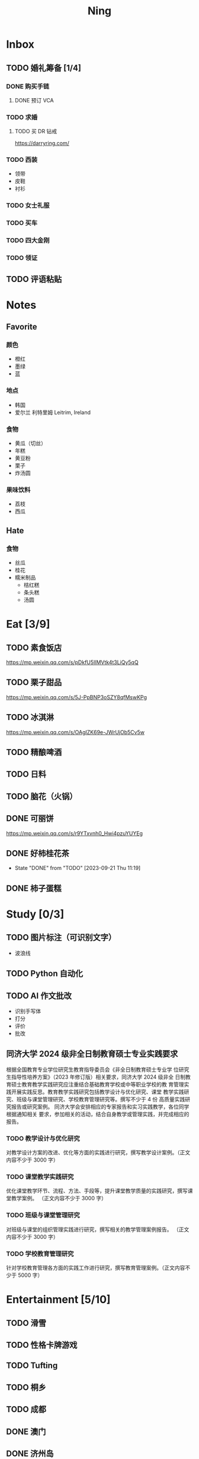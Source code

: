 #+TITLE: Ning
#+LATEX_CLASS_OPTIONS: [a4paper,12pt]
* Inbox
** TODO 婚礼筹备 [1/4]
DEADLINE: <2025-05-01 Thu>
*** DONE 购买手链
SCHEDULED: <2025-01-15 Wed>
**** DONE 预订 VCA
SCHEDULED: <2024-10-25 Fri>
*** TODO 求婚
SCHEDULED: <2025-01-01 Wed>
**** TODO 买 DR 钻戒
https://darryring.com/
*** TODO 西装
- 领带
- 皮鞋
- 衬衫
*** TODO 女士礼服
*** TODO 买车
*** TODO 四大金刚
*** TODO 领证
SCHEDULED: <2025-01-25 Sat>
** TODO 评语粘贴
DEADLINE: <2025-01-14 Tue> SCHEDULED: <2025-01-06 Mon>
* Notes
** Favorite
*** 颜色
- 橙红
- 墨绿
- 蓝
*** 地点
- 韩国
- 爱尔兰 利特里姆
  Leitrim, Ireland
*** 食物
- 黄瓜（切丝）
- 年糕
- 黄豆粉
- 栗子
- 炸汤圆
*** 果味饮料
- 荔枝
- 西瓜
** Hate
*** 食物
- 丝瓜
- 桂花
- 糯米制品
  - 桔红糕
  - 条头糕
  - 汤圆
* Eat [3/9]
** TODO 素食饭店
https://mp.weixin.qq.com/s/pDkfU5IlMVtk4t3LiQy5qQ
** TODO 栗子甜品
https://mp.weixin.qq.com/s/5J-PpBNP3oSZY8qfMswKPg
** TODO 冰淇淋
https://mp.weixin.qq.com/s/OAgIZK69e-JWrUjOb5Cv5w
** TODO 精酿啤酒
** TODO 日料
** TODO 脑花（火锅）
** DONE 可丽饼
https://mp.weixin.qq.com/s/r9YTxvnh0_Hwi4pzuYUYEg
** DONE 好柿桂花茶
CLOSED: [2023-09-21 Thu 11:19] SCHEDULED: <2023-09-21 Thu 11:00>
- State "DONE"       from "TODO"       [2023-09-21 Thu 11:19]
** DONE 柿子蛋糕
SCHEDULED: <2023-09-17 Sun>
* Study [0/3]
** TODO 图片标注（可识别文字）
- 波浪线
** TODO Python 自动化
** TODO AI 作文批改
- 识别手写体
- 打分
- 评价
- 批改
** 同济大学 2024 级非全日制教育硕士专业实践要求
根据全国教育专业学位研究生教育指导委员会《非全日制教育硕士专业学
位研究生指导性培养方案》（2023 年修订版）相关要求，同济大学 2024 级非全
日制教育硕士教育教学实践研究应注重结合基础教育学校或中等职业学校的教
育管理实践开展实践反思。教育教学实践研究包括教学设计与优化研究、课堂
教学实践研究、班级与课堂管理研究、学校教育管理研究等。撰写不少于 4 份
高质量实践研究报告或研究案例。
同济大学会安排相应的专家报告和实习实践教学，各位同学根据通知相关
要求，参加相关的活动，结合自身教学或管理实践，并完成相应的报告。
*** TODO 教学设计与优化研究
SCHEDULED: <2025-02-01 Sat>
对教学设计方案的改进、优化等方面的实践进行研究，撰写教学设计案例。（正文内容不少于 3000 字）
*** TODO 课堂教学实践研究
DEADLINE: <2025-07-01 Tue>
优化课堂教学环节、流程、方法、手段等，提升课堂教学质量的实践研究，撰写课堂教学案例。 （正文内容不少于 3000 字）
*** TODO 班级与课堂管理研究
DEADLINE: <2025-07-01 Tue>
对班级与课堂的组织管理实践进行研究，撰写相关的教学管理案例报告。 （正文内容不少于 3000 字）
*** TODO 学校教育管理研究
DEADLINE: <2026-01-01 Thu>
针对学校教育管理各方面的实践工作进行研究，撰写教育管理案例。（正文内容不少于 5000 字）
* Entertainment [5/10]
** TODO 滑雪
** TODO 性格卡牌游戏
** TODO Tufting
** TODO 桐乡
** TODO 成都
** DONE 澳门
** DONE 济州岛
** DONE 玻璃艺术
** DONE 苏州
- 早上吃面
- 博物馆
- 中午吃个苏式火锅
- 下午喝个绿豆汤
- 奕欧来
** DONE 野餐
* Film & TV [1/8]
** TODO 机智的医生生活
** TODO 2521
** TODO 宇宙编辑部
** TODO 名侦探柯南：贝克街亡灵
** TODO 天气好我可以去找你吗
** TODO 名侦探柯南：黑铁的鱼影
** TODO 如梦之梦（话剧）
** DONE 半之半
* Present [10/14]
** TODO 人体工学椅
** TODO 戒指
** TODO LOEWE Cubi
** TODO 红色围巾
** KILL 香奈儿墨镜
SCHEDULED: <2024-05-01 Wed> DEADLINE: <2024-06-02 Sun>
** KILL 云腿月饼
** KILL 叙友茶庄（红茶）
CLOSED: [2023-09-30 Sat 13:17] SCHEDULED: <2023-09-22 Fri>
- State "KILL"       from "TODO"       [2023-09-30 Sat 13:17]
** KILL 周年纪念网站
SCHEDULED: <2023-05-08 Mon> DEADLINE: <2023-05-30 Tue>
** DONE 北面 冲锋衣（韩版）
** DONE 教学用麦克风
SCHEDULED: <2023-09-19 Tue>
** DONE 拍立得
** DONE Lululemon 瑜伽垫
** DONE 移动硬盘
** DONE 朱宁婕名章
CLOSED: [2023-06-02 Fri 09:00] DEADLINE: <2023-06-02 Fri> SCHEDULED: <2023-05-22 Mon>
- State "DONE"       from "TODO"       [2023-06-02 Fri 09:00]
* Knowledge [0/0]
** 三公
- 上外
- 浦外
- 上实
** 奇怪的数学老师
许治平（宇宙无敌能吃的奥义皮皮）
** 账号
- Instgram :: jud887
- Bilibili :: itdikdt
** 公众号
- 秀米
** 学籍卡
#+begin_src vbscript
  Attribute VB_Name = "Module1"
  Sub SetRowsToSelectedRowValue()
     Attribute SetRowsToSelectedRowValue.VB_ProcData.VB_Invoke_Func = "z\n14"
     Dim selectedRange As Range
     Dim selectedRow As Range
     Dim rowCount As Long
     Dim i As Long
     Set selectedRange = Selection ' Get the selected range
     If Not selectedRange Is Nothing Then
        rowCount = Cells(Rows.Count, selectedRange.Column).End(xlUp).Row ' Find the last row in the selected column
        For Each selectedRow In selectedRange.Rows
           With ActiveSheet
              For i = 1 To rowCount
                 If .Cells(i, 1).Value = .Cells(selectedRow.Row, 1).Value And _
                    .Cells(i, 33).Value = .Cells(selectedRow.Row, 33).Value Then
                    .Range(.Cells(i, selectedRange.Column), .Cells(i, selectedRange.Column + selectedRange.Columns.Count - 1)).Value = _
                          .Range(.Cells(selectedRow.Row, selectedRange.Column), .Cells(selectedRow.Row, selectedRange.Column + selectedRange.Columns.Count - 1)).Value ' Set the value to the matching rows
                 End If
              Next i
           End With
        Next selectedRow
     Else
        MsgBox "Please select a range before running this macro.", vbExclamation
     End If
  End Sub
#+end_src
** 副班主任费用组成
10/7 年级组长会议
一、各年级组长总结交流
1、常规落地
2、亮点+问题
3、改进措施
二、副班主任费用组成（600 元包含）：
1⃣两早两中看班管理
班主任有事尽量调换，单次费用：600/4/4.5
2⃣协助管理班级事务
👉因公外出不扣班主任费用，属于副班主任工作职责范围内
👉班主任请病事假（整天），从班主任费用中扣除给副班主任，85/天，如遇周一包括班会课
👉班主任因公因私外出，必须告知副班主任
‼️私：平台请假+告知年级组长+告知副班主任
‼️公：门口登记+告知年级组长+告知副班主任
👉对副班主任看班情况做好记录
⚠️⚠️⚠️晚托班不能看电视
（低年级全部任务完成后，可适当看有教育意义的短片）
三、10 月开始升旗仪式+校班会恢复正常时间
👉10/16 看儿童剧
👉10/19 一年级开放日
‼️10/13 各班教室外墙都布置完成
四、大队委员竞选
五、午餐剩菜称重
五年级较好：1，2，3班
六、年级组长工作月报表
* Remind [0/1]
** TODO 给父母的关于如何和朱老师相处的一些建议
1. 不要给她施加压力, 尤其是带着答案的问题, 她由于要顾及大家的感受, 会作出委屈自己的选择, 但实际上会给她带来很大的负担和压力, 并造成内耗.
3. 她和我的工作性质不一样, 平常的工作已经耗费了她大量的精力, 而且充满未知性, 需要腾出休息时间来调节.
4. 我心里不舒服, 可以和你们抱怨, 但是她心里不舒服, 会无处诉说.
5. 我和你们在一起需要考虑你们的感受, 和朱老师在一起也要考虑她的感受.
6. 她是个懂事听话的孩子, 希望得到你们的认可, 所以尽量多站在她的角度考虑一些, 因为她很难对你们说不..
** TODO 门铃充电
SCHEDULED: <2025-01-16 Thu .+10w>
:PROPERTIES:
:LAST_REPEAT: [2024-11-08 Fri 08:30]
:END:
- State "DONE"       from "TODO"       [2024-11-08 Fri 08:30]
* Work
** 日程
** 学生 :crypt:
-----BEGIN PGP MESSAGE-----

hF4DeAnNi+D7LJYSAQdAsO/rRTO4ER6h19gaCgVX4V4sq/eenUY1AULh07GssFEw
dJOmlE1R1pfWUSy1CJgOyDNT87PszKmxJQumGyXjbV75f5gpGS8v0bpSrUaA5iCw
1OoBCQIQim7QuwM5fR/PxskXNkQ8L7F3pKzOOB8IsrBTZqRNX+J0LjqKowuOgmcd
Vn6ZQZbs1u0Rq3CpuASiEMujTsbeKI0mQHijPK0Z+pYFSXONssnOGe/gOoXMRx+P
3hfoggJJRL5NA6QZGbbBYyz5QZ7Phcn+l5i5O/EdMlYiKoJ8yI+6w26SFddIKuCy
xvgDyspKS90X+mJBxE5QBotauOio5v2Gy61gGAnczxNBIuNqZNlyrB+l+ZfUnZpu
9g5sOrBlFVpoMvgr6g3ElEKyxsoeh3OPXn6m2lXg3QBJsSkuABL260fLoWmaFRB7
2xcPONuy6bUw3vumK5bd+ySB1YlnQ9gfjZyA3U6dLe0+qDzFItXSICQyWtmsJMQm
Oo0owoHnFiJlX/+z/SbAMSgdoHlc+prseZxvl7niCl0GkBuvCa49Lod1et6J9HcL
5TV8qM1SYg1vMW4poCgSaEdMhslWoYpuUQgEn+8RtiFD4sRncXvsILNEEJOzKQMX
suCxrE1Vzt0wwIfzUUEMPD+XMflFPYkGGs4RGwgNgGshplywR72/JhPGf4+kEQ/k
hC/Q14nmsjIPx0XoSZD876hIV6VTCPOYa+Q55m+TS1IA6JPv/R/GU+WxwVebQU3J
NVWd9+alpFq3upisjjtKoniLCcOT6lAOF4Gk6H0hANFcMJPBu4rWvQAijQ8yCS0b
BH8s4dbJL3L7UTqTCeM0xdmk+k+ZaYlQrcdTs+ukUMO6ZOgH59kk0nUxDdxbVNg+
uvi3kl76qz4Hbq7EuQoa43oAlZd+qZz9m3yOD3UxyJzK324j8JcL2et0AhvhmPol
173f4w76r2NCKxMpREraW2dLRZ2uzdYt1FWnS9v53zSpATZiEqNgou5fHH5z0L4J
6XNFQgK7Nhk6Ak/fasvoWna9o6Ca8gscidPY6opa4kgNvwaNDZ1CHm+e/mQrnos+
F/Pqo/kx0QlxTrYh+HQUarDDojguyGazVjQ80QL8W/Gif5REHKiMar4pq4rPDLio
77sJq2BQkMa8HfVVu+m706gSJkQrgh9MsfbLBM3ExYt7eULbH3wN6xV/KNjH/k+3
/YvyPWl9/BMJa70Tffe1CzgZo6Ru1VrKSBLJBujUE6cstvJNSeKNZ4nYnBGYyeXl
yDF9usEXHbVTSuFUNGZCklWllGEzvNglJGNHmJQiO+uB+DBi7giFZH8p5Ct5mJr8
c6Jk9AAMjZzxzg09601V98qQzvjN9ZN3rWaAN3oBBGmZEdE9Q9eslSu3NXmq/KTY
S7nNFMDItiyaai5M2c4Pghi8wflib4Iw94PdGAe5Eh4PLseIj4ryjkrMWyjlJu7c
N9hQirMhJfOY51Km5POqkj2o6si1f05uU02S00cgKAGquf5gqPJWWek+G/sDZjhB
mA7QlTC/P+KjTFFbEaSux8VRB43PsQk81sCJ6quZNISKUciZZirNxt8O+zAwcOFm
Y4tcFOgryFuxiExGO6f97VhV8XJzbXu+QDD7TnyKkex8qXEFETUWXbYVpFdbkjtE
XEVuE/9waCGVgzrY4WdPzBhvdPFSL+kfbE6phgf82OVVN03L0KvGYSHjJk8Jm2WS
MZLmKCWFx1YolXpDRIVWzE3wJQrD+2e5Kr0pMW6MDGt6OgrT69Rg1KEjIeZZQRJx
wzDifE4sfVX8OkiMPv5jYISvmd/zxk5vGslPaBV5CtIYkuZ1rCndqPenrzrl5Ogl
rRDf6GptckFEjvQqQCOSNTqDC9WSA8SrygcnrmsebkqIR5K96edH4VUTY8+8LGSO
cfcWrcf6LBPEAbO987clRsA2FTulZjxhCRi4yjEqYPuF162tN60l62SRhBxNq+ZO
aC1ABnzpH/7p+suv6C237dOwQGHFw4C7gLr6YG16Rxu1KAgximQ6CHNUpUpZyKNl
jxFj1lYqRabz3VZ2Opcvlhzs8RWu5hQbwoMOuKnxK027Td3ikGcxvuFkIEe9XZAw
gj9YnIXdsWWy600606jN4HkdXLSQfTsXgyU5b+10mBCOulk75nQlWOcVdSiPm9b2
M4UHhq8qVsVnMVgwTrNhKhwxdIrbRishAGf3UdDz9gBxrG9F1I21V3dw3bHDeB7N
65hEdmkDl+pR3Klc+KQ5cC6S0NMuYaHKODbAY1YruLryHpyuewY5a+pk4m82b1Hm
dOSB935d9W8EjJ2Nznv4Cd8OgldyQK+rlKopYhqOEk0hWGQv13z/eSjMAK6LNCQo
wmS85N7AHlZQeFwbnNiY/W2xVOMDb9AgSzg0CJGS8zkItZ37v2DHVtyAppxWib1/
ptifnHHTwFoKGYmoGxP9MO6VTPdao9uROW6jg+b7nBuEQy612TfsONneqFgME3o/
yJzjlyYeddM2vMEis9e9EhSBPfwSD1caZAwQRWViq+mBb9AZ6737X9zYpMHn8dJE
PpLidtjb5zdRkUpukmP4fAGcXlyQZ6Zmt/c3jCERYXy4dGqD+3eSseK93J27UX2j
mf64AARdA9mq0jFI3ETOBq0P9P1Hr9qI3K4ccRr/KXFAtr0Q4rhoIzh/Q9OpZBCy
9xCYggdLZe6nOA5t5oLFctm621RWFTpl2CX0S4ryYPwK1119/DVDLNsDcBTzTCRo
L977srGFqTgVWfUuuwjl1fdQqEvUaEAawdfDVxHyfus5WyYneVpgwQUY+LRNuGKl
yY7o8bLJvfAK/4w0+IpQQ6oulnXkYKkOEwEU2vcvYGuTkd7pSE++rc2W4+Ez0JcE
rOuQ+4QpLLYlaWNZ5f2dgZUG/cJH6yog6JHpimrjJ4vqyuuHA5mx4W9IcnTBmtaI
YJaQnllzf7CK6SSRRQfXCj9estQufTOMuVcgobt22dVWdf2qTUsT9ZkYtKjlRbVU
L9hrMjEU4BLgTw2IaJ4+enWvb7dR4TlqzixG6A8XgqyTROeDpWx6Ds2Ta6MdJfNd
Bm7c/LzwoHaUIX1Yq3tydAVImauK+5/r3zP7cqdkQn4JXJ8DGKLsMSR12gaIFB6Y
GdE8lcTH2+Xf+gxQOtYxGcTvsT+tc2xTkGQEDerPUIdtK/xBO4aINNCYCcrkL8me
c3aGqcSv2jCVozgzmVJSDmmUq0HMkVirNMMZhLg9lYXEZzFCbr6bMcXIJ/AG43dn
8fPqNhciEhLJzAIAe499xqeRnDkwyUXweIgT+GLvif9/unmlzOg8cLefbTjgggw6
rAJeWT76EofI62cOa/6mmOF3GTxYySH36OwEMoUklbDoWLwO3LNq+5xgIkPnggQp
GGMsk27LFlR9wnjJhAGbxmpMrqke6c4uEtDR55lsno5GErbr6d5wvvSNbSVPVR7K
yRByJ9gqRgPFgPQcDlRqMe1UtPTq7lrjaHhzKZVqq4d381vnB1676+NwAsltYaQ/
k8t8pl3etJOZRcjHMbPzGQqazL7AqUHMcSAq7ttu3N0xUx6URwmQtd5lkdbYbAJ+
AGm4Ogzfi0GcwGJ6oBdFeFY7yykQFvCeKj19gdCwz68yKQhzRFP/dR1mHOK7/Wpq
6VrvMrOUEtUZusklb3aobBkfoCU0JHc+6z/15+akV0vvsMtRdtIqw/mpY1A3lYJo
nsnv6ZHHbA5AIOalUn1Edvger4X2m5r6BMsFHPIbPzhwa5bKJAxGjkrI5lp9O3x8
UxjMISe4fJyqR9WzwieCw2hdcHCwGpNm/Jp72aBXi8aOuoOLiyrIyF56RaSiVeMg
CfD4/et+mJb6Xp+NGj/0A0+NlymrFnyRTuf1aBxjwC/EFs3IRDsX2jwXQGp1PUJe
TfWkdIViG7R92qkPaKp4F2Hb1K4KRj5Rf69UOAva67optxZdZ9pci6W/xZosfqWt
Evc38nLeW8tUyRO9qtyUwmtLcXGTiDmNvMWoxXxgVMR0KvwPD1hwaQxBfeZ+WJI=
=bDI4
-----END PGP MESSAGE-----
** DONE 智慧平台
SCHEDULED: <2024-08-20 Tue>
https://basic.smartedu.cn/training/2024sqpx
** TODO 问题总结 [2/8]
- [ ] 学校的窗户没法完全打开 ，秋冬换季、教室无法做到通风，秋冬换季 学生容易生病
- [ ] 放学时段有阻挡汽车的杆子升起来，通道已经很挤了，学生容易被绊倒
- [ ] 学校需要家长志愿者负责放学，双职工家庭没有时间参与
- [ ] 7:40 之后栏杆升起不让老师进校
- [ ] 大队长变成等额竞选 不公平
- [ ] 学校开展各项活动 变相收费
- [X] 学校召开校级家委会 把过重的压力给到家长
- [X] 组织研学活动 花费巨大 5k 一人
- [ ] 雾霾天跑操 12.17
- [ ] 副校长一直出去开会 数学进度落后
      上课无规律性 无法安排学生正常学习节奏
** Script
*** Name Sticker Latex Table
:PROPERTIES:
:EXPORT_OPTIONS: toc:nil author:nil date:nil title:nil
:EXPORT_LATEX_HEADER: \usepackage{xltabular}
:EXPORT_LATEX_HEADER_EXTRA: \geometry{margin=0pt} \newlength{\myrowheight} \setlength{\myrowheight}{\dimexpr\textheight/11\relax} \newcolumntype{Y}{>{\rule{0pt}{\myrowheight}\centering\arraybackslash}X}
:END:
\noindent
\large
#+BEGIN_SRC emacs-lisp :var table=data-2024 :results value latex :exports results
  (let ((latex-table '())
        (col-count 0))
    (dolist (row table)
      (unless (equal 'hline row)
        (let ((name (nth 1 row))
              (id (nth 0 row)))
          (setq col-count (1+ col-count))
          (push (format "\\begin{tabular}{l} 学校：昌邑小学 \\\\ 班级：一（4）班 \\\\ 姓名：%s \\\\ 学号：%s \\end{tabular}" name id) latex-table)
          (if (< col-count 3)
              (push " &\n" latex-table)
            (progn
              (push " \\\\\n" latex-table)
              (setq col-count 0))))))
    (concat "\\begin{xltabular}{\\textwidth}{YYY}\n"
            (mapconcat 'identity (reverse latex-table))
            "\n\\end{xltabular}"))

#+END_SRC

#+RESULTS:
#+begin_export latex
\begin{xltabular}{\textwidth}{YYY}
\begin{tabular}{l} 学校：昌邑小学 \\ 班级：一（4）班 \\ 姓名：张乐欣 \\ 学号：1 \end{tabular} &
\begin{tabular}{l} 学校：昌邑小学 \\ 班级：一（4）班 \\ 姓名：王若筠 \\ 学号：2 \end{tabular} &
\begin{tabular}{l} 学校：昌邑小学 \\ 班级：一（4）班 \\ 姓名：陈欢 \\ 学号：3 \end{tabular} \\
\begin{tabular}{l} 学校：昌邑小学 \\ 班级：一（4）班 \\ 姓名：俞欣泽 \\ 学号：4 \end{tabular} &
\begin{tabular}{l} 学校：昌邑小学 \\ 班级：一（4）班 \\ 姓名：靖星漪 \\ 学号：5 \end{tabular} &
\begin{tabular}{l} 学校：昌邑小学 \\ 班级：一（4）班 \\ 姓名：徐嘉怡 \\ 学号：6 \end{tabular} \\
\begin{tabular}{l} 学校：昌邑小学 \\ 班级：一（4）班 \\ 姓名：张嘉言 \\ 学号：7 \end{tabular} &
\begin{tabular}{l} 学校：昌邑小学 \\ 班级：一（4）班 \\ 姓名：孙乐欣 \\ 学号：8 \end{tabular} &
\begin{tabular}{l} 学校：昌邑小学 \\ 班级：一（4）班 \\ 姓名：张瑞妍 \\ 学号：9 \end{tabular} \\
\begin{tabular}{l} 学校：昌邑小学 \\ 班级：一（4）班 \\ 姓名：王珞妍 \\ 学号：10 \end{tabular} &
\begin{tabular}{l} 学校：昌邑小学 \\ 班级：一（4）班 \\ 姓名：贾沂昕 \\ 学号：11 \end{tabular} &
\begin{tabular}{l} 学校：昌邑小学 \\ 班级：一（4）班 \\ 姓名：贾沂怡 \\ 学号：12 \end{tabular} \\
\begin{tabular}{l} 学校：昌邑小学 \\ 班级：一（4）班 \\ 姓名：唐婉 \\ 学号：13 \end{tabular} &
\begin{tabular}{l} 学校：昌邑小学 \\ 班级：一（4）班 \\ 姓名：鞠凡希 \\ 学号：14 \end{tabular} &
\begin{tabular}{l} 学校：昌邑小学 \\ 班级：一（4）班 \\ 姓名：谢梦羽 \\ 学号：15 \end{tabular} \\
\begin{tabular}{l} 学校：昌邑小学 \\ 班级：一（4）班 \\ 姓名：程颂恩 \\ 学号：16 \end{tabular} &
\begin{tabular}{l} 学校：昌邑小学 \\ 班级：一（4）班 \\ 姓名：陈茗舒 \\ 学号：17 \end{tabular} &
\begin{tabular}{l} 学校：昌邑小学 \\ 班级：一（4）班 \\ 姓名：郭文真 \\ 学号：18 \end{tabular} \\
\begin{tabular}{l} 学校：昌邑小学 \\ 班级：一（4）班 \\ 姓名：鲁一笑 \\ 学号：19 \end{tabular} &
\begin{tabular}{l} 学校：昌邑小学 \\ 班级：一（4）班 \\ 姓名：龚容若 \\ 学号：20 \end{tabular} &
\begin{tabular}{l} 学校：昌邑小学 \\ 班级：一（4）班 \\ 姓名：栗梓壹 \\ 学号：21 \end{tabular} \\
\begin{tabular}{l} 学校：昌邑小学 \\ 班级：一（4）班 \\ 姓名：王越 \\ 学号：22 \end{tabular} &
\begin{tabular}{l} 学校：昌邑小学 \\ 班级：一（4）班 \\ 姓名：杨樾宁 \\ 学号：23 \end{tabular} &
\begin{tabular}{l} 学校：昌邑小学 \\ 班级：一（4）班 \\ 姓名：吴可非 \\ 学号：24 \end{tabular} \\
\begin{tabular}{l} 学校：昌邑小学 \\ 班级：一（4）班 \\ 姓名：俞昊泽 \\ 学号：25 \end{tabular} &
\begin{tabular}{l} 学校：昌邑小学 \\ 班级：一（4）班 \\ 姓名：张博宸 \\ 学号：26 \end{tabular} &
\begin{tabular}{l} 学校：昌邑小学 \\ 班级：一（4）班 \\ 姓名：唐奕淏 \\ 学号：27 \end{tabular} \\
\begin{tabular}{l} 学校：昌邑小学 \\ 班级：一（4）班 \\ 姓名：钟昕辰 \\ 学号：28 \end{tabular} &
\begin{tabular}{l} 学校：昌邑小学 \\ 班级：一（4）班 \\ 姓名：汲瑞麟 \\ 学号：29 \end{tabular} &
\begin{tabular}{l} 学校：昌邑小学 \\ 班级：一（4）班 \\ 姓名：郑尚轩 \\ 学号：30 \end{tabular} \\
\begin{tabular}{l} 学校：昌邑小学 \\ 班级：一（4）班 \\ 姓名：常文赫 \\ 学号：31 \end{tabular} &
\begin{tabular}{l} 学校：昌邑小学 \\ 班级：一（4）班 \\ 姓名：陈沐青 \\ 学号：32 \end{tabular} &
\begin{tabular}{l} 学校：昌邑小学 \\ 班级：一（4）班 \\ 姓名：吴恒屹 \\ 学号：33 \end{tabular} \\
\begin{tabular}{l} 学校：昌邑小学 \\ 班级：一（4）班 \\ 姓名：吴宸宇 \\ 学号：34 \end{tabular} &
\begin{tabular}{l} 学校：昌邑小学 \\ 班级：一（4）班 \\ 姓名：钱锦弘 \\ 学号：35 \end{tabular} &
\begin{tabular}{l} 学校：昌邑小学 \\ 班级：一（4）班 \\ 姓名：钱宸瑜 \\ 学号：36 \end{tabular} \\
\begin{tabular}{l} 学校：昌邑小学 \\ 班级：一（4）班 \\ 姓名：何宇成 \\ 学号：37 \end{tabular} &
\begin{tabular}{l} 学校：昌邑小学 \\ 班级：一（4）班 \\ 姓名：向东生 \\ 学号：38 \end{tabular} &
\begin{tabular}{l} 学校：昌邑小学 \\ 班级：一（4）班 \\ 姓名：顾允珵 \\ 学号：39 \end{tabular} \\
\begin{tabular}{l} 学校：昌邑小学 \\ 班级：一（4）班 \\ 姓名：徐怀仁 \\ 学号：40 \end{tabular} &
\begin{tabular}{l} 学校：昌邑小学 \\ 班级：一（4）班 \\ 姓名：程砚书 \\ 学号：41 \end{tabular} &

\end{xltabular}
#+end_export
